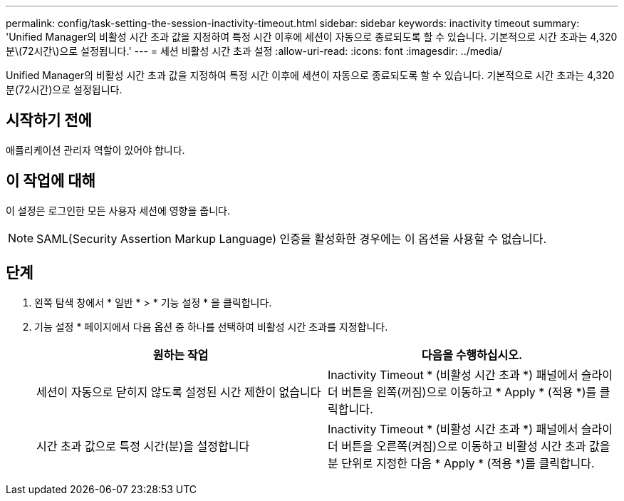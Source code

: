 ---
permalink: config/task-setting-the-session-inactivity-timeout.html 
sidebar: sidebar 
keywords: inactivity timeout 
summary: 'Unified Manager의 비활성 시간 초과 값을 지정하여 특정 시간 이후에 세션이 자동으로 종료되도록 할 수 있습니다. 기본적으로 시간 초과는 4,320분\(72시간\)으로 설정됩니다.' 
---
= 세션 비활성 시간 초과 설정
:allow-uri-read: 
:icons: font
:imagesdir: ../media/


[role="lead"]
Unified Manager의 비활성 시간 초과 값을 지정하여 특정 시간 이후에 세션이 자동으로 종료되도록 할 수 있습니다. 기본적으로 시간 초과는 4,320분(72시간)으로 설정됩니다.



== 시작하기 전에

애플리케이션 관리자 역할이 있어야 합니다.



== 이 작업에 대해

이 설정은 로그인한 모든 사용자 세션에 영향을 줍니다.

[NOTE]
====
SAML(Security Assertion Markup Language) 인증을 활성화한 경우에는 이 옵션을 사용할 수 없습니다.

====


== 단계

. 왼쪽 탐색 창에서 * 일반 * > * 기능 설정 * 을 클릭합니다.
. 기능 설정 * 페이지에서 다음 옵션 중 하나를 선택하여 비활성 시간 초과를 지정합니다.
+
|===
| 원하는 작업 | 다음을 수행하십시오. 


 a| 
세션이 자동으로 닫히지 않도록 설정된 시간 제한이 없습니다
 a| 
Inactivity Timeout * (비활성 시간 초과 *) 패널에서 슬라이더 버튼을 왼쪽(꺼짐)으로 이동하고 * Apply * (적용 *)를 클릭합니다.



 a| 
시간 초과 값으로 특정 시간(분)을 설정합니다
 a| 
Inactivity Timeout * (비활성 시간 초과 *) 패널에서 슬라이더 버튼을 오른쪽(켜짐)으로 이동하고 비활성 시간 초과 값을 분 단위로 지정한 다음 * Apply * (적용 *)를 클릭합니다.

|===

